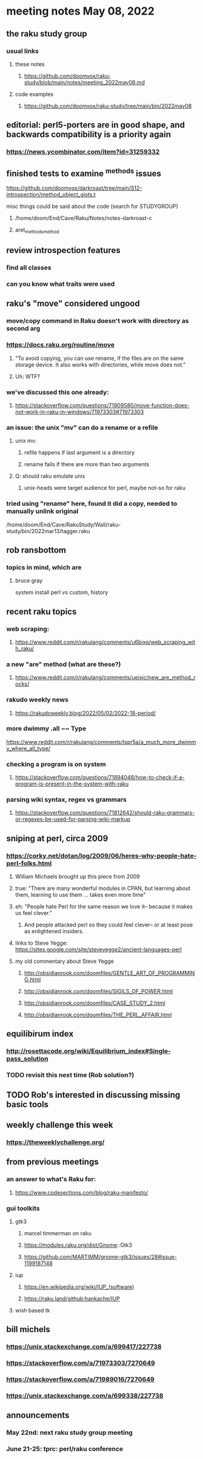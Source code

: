* meeting notes May 08, 2022
** the raku study group
*** usual links
**** these notes
***** https://github.com/doomvox/raku-study/blob/main/notes/meeting_2022may08.md
**** code examples
***** https://github.com/doomvox/raku-study/tree/main/bin/2022may08

** editorial: perl5-porters are in good shape, and backwards compatibility is a priority again
*** https://news.ycombinator.com/item?id=31259332

** finished tests to examine ^methods issues 
**** https://github.com/doomvox/darkroast/tree/main/S12-introspection/method_object_gists.t

**** misc things could be said about the code (search for STUDYGROUP)
***** /home/doom/End/Cave/Raku/Notes/notes-darkroast-c
***** aret_methods_method


** review introspection features
*** find all classes
*** can you know what traits were used

** raku's "move" considered ungood
*** move/copy command in Raku doesn't work with directory as second arg
*** https://docs.raku.org/routine/move
**** "To avoid copying, you can use rename, if the files are on the same storage device. It also works with directories, while move does not."
**** Uh: WTF?
*** we've discussed this one already:
***** https://stackoverflow.com/questions/71909580/move-function-does-not-work-in-raku-in-windows/71973303#71973303
*** an issue: the unix "mv" can do a rename or a refile
**** unix mv: 
***** refile happens if last argument is a directory
***** rename fails if there are more than two arguments
**** Q: should raku emulate unix
***** unix-heads were target audience for perl, maybe not-so for raku

*** tried using "rename" here, found it did a *copy*, needed to manually unlink original
/home/doom/End/Cave/RakuStudy/Wall/raku-study/bin/2022mar13/tagger.raku

** rob ransbottom
*** topics in mind, which are

**** bruce gray
system install perl vs custom, history



** recent raku topics
*** web scraping:
**** https://www.reddit.com/r/rakulang/comments/u6bixq/web_scraping_with_raku/
*** a new "are" method (what are these?)
**** https://www.reddit.com/r/rakulang/comments/ueixic/new_are_method_rocks/

*** rakudo weekly news
**** https://rakudoweekly.blog/2022/05/02/2022-18-period/

*** more dwimmy .all ~~ Type
https://www.reddit.com/r/rakulang/comments/tspr5a/a_much_more_dwimmy_where_all_type/

*** checking a program is on system
**** https://stackoverflow.com/questions/71894048/how-to-check-if-a-program-is-present-in-the-system-with-raku

*** parsing wiki syntax, regex vs grammars
**** https://stackoverflow.com/questions/71812642/should-raku-grammars-or-regexes-be-used-for-parsing-wiki-markup


** sniping at perl, circa 2009

*** https://corky.net/dotan/log/2009/06/heres-why-people-hate-perl-folks.html 
**** William Michaels brought up this piece from 2009
**** true: "There are many wonderful modules in CPAN, but learning about them, learning to use them ... takes even more time"
**** eh: "People hate Perl for the same reason we love it-- because it makes us feel clever."
***** And people attacked perl so they could feel clever-- or at least pose as enlightened insiders. 
**** links to Steve Yegge: https://sites.google.com/site/steveyegge2/ancient-languages-perl
**** my old commentary about Steve Yegge
***** http://obsidianrook.com/doomfiles/GENTLE_ART_OF_PROGRAMMING.html
***** http://obsidianrook.com/doomfiles/SIGILS_OF_POWER.html
***** http://obsidianrook.com/doomfiles/CASE_STUDY_2.html
***** http://obsidianrook.com/doomfiles/THE_PERL_AFFAIR.html




** equilibirum index
*** http://rosettacode.org/wiki/Equilibrium_index#Single-pass_solution
*** TODO revisit this next time (Rob solution?)

** TODO Rob's interested in discussing missing basic tools

** weekly challenge this week
*** https://theweeklychallenge.org/

** from previous meetings
*** an answer to what's Raku for:
**** https://www.codesections.com/blog/raku-manifesto/

*** gui toolkits
**** gtk3
***** marcel timmerman on raku
***** https://modules.raku.org/dist/Gnome::Gtk3
***** https://github.com/MARTIMM/gnome-gtk3/issues/28#issue-1199187148 
**** iup
***** https://en.wikipedia.org/wiki/IUP_(software)
***** https://raku.land/github:hankache/IUP
**** wish based tk 

** bill michels
*** https://unix.stackexchange.com/a/699417/227738 
*** https://stackoverflow.com/a/71973303/7270649 
*** https://stackoverflow.com/a/71989016/7270649  
*** https://unix.stackexchange.com/a/699338/227738 


** announcements 
*** May 22nd: next raku study group meeting 
*** June 21-25: tprc: perl/raku conference 
